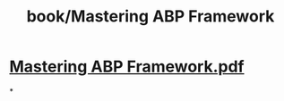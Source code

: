 #+title: book/Mastering ABP Framework

* [[../assets/Mastering_ABP_Framework_1661495793273_0.pdf][Mastering ABP Framework.pdf]]
*